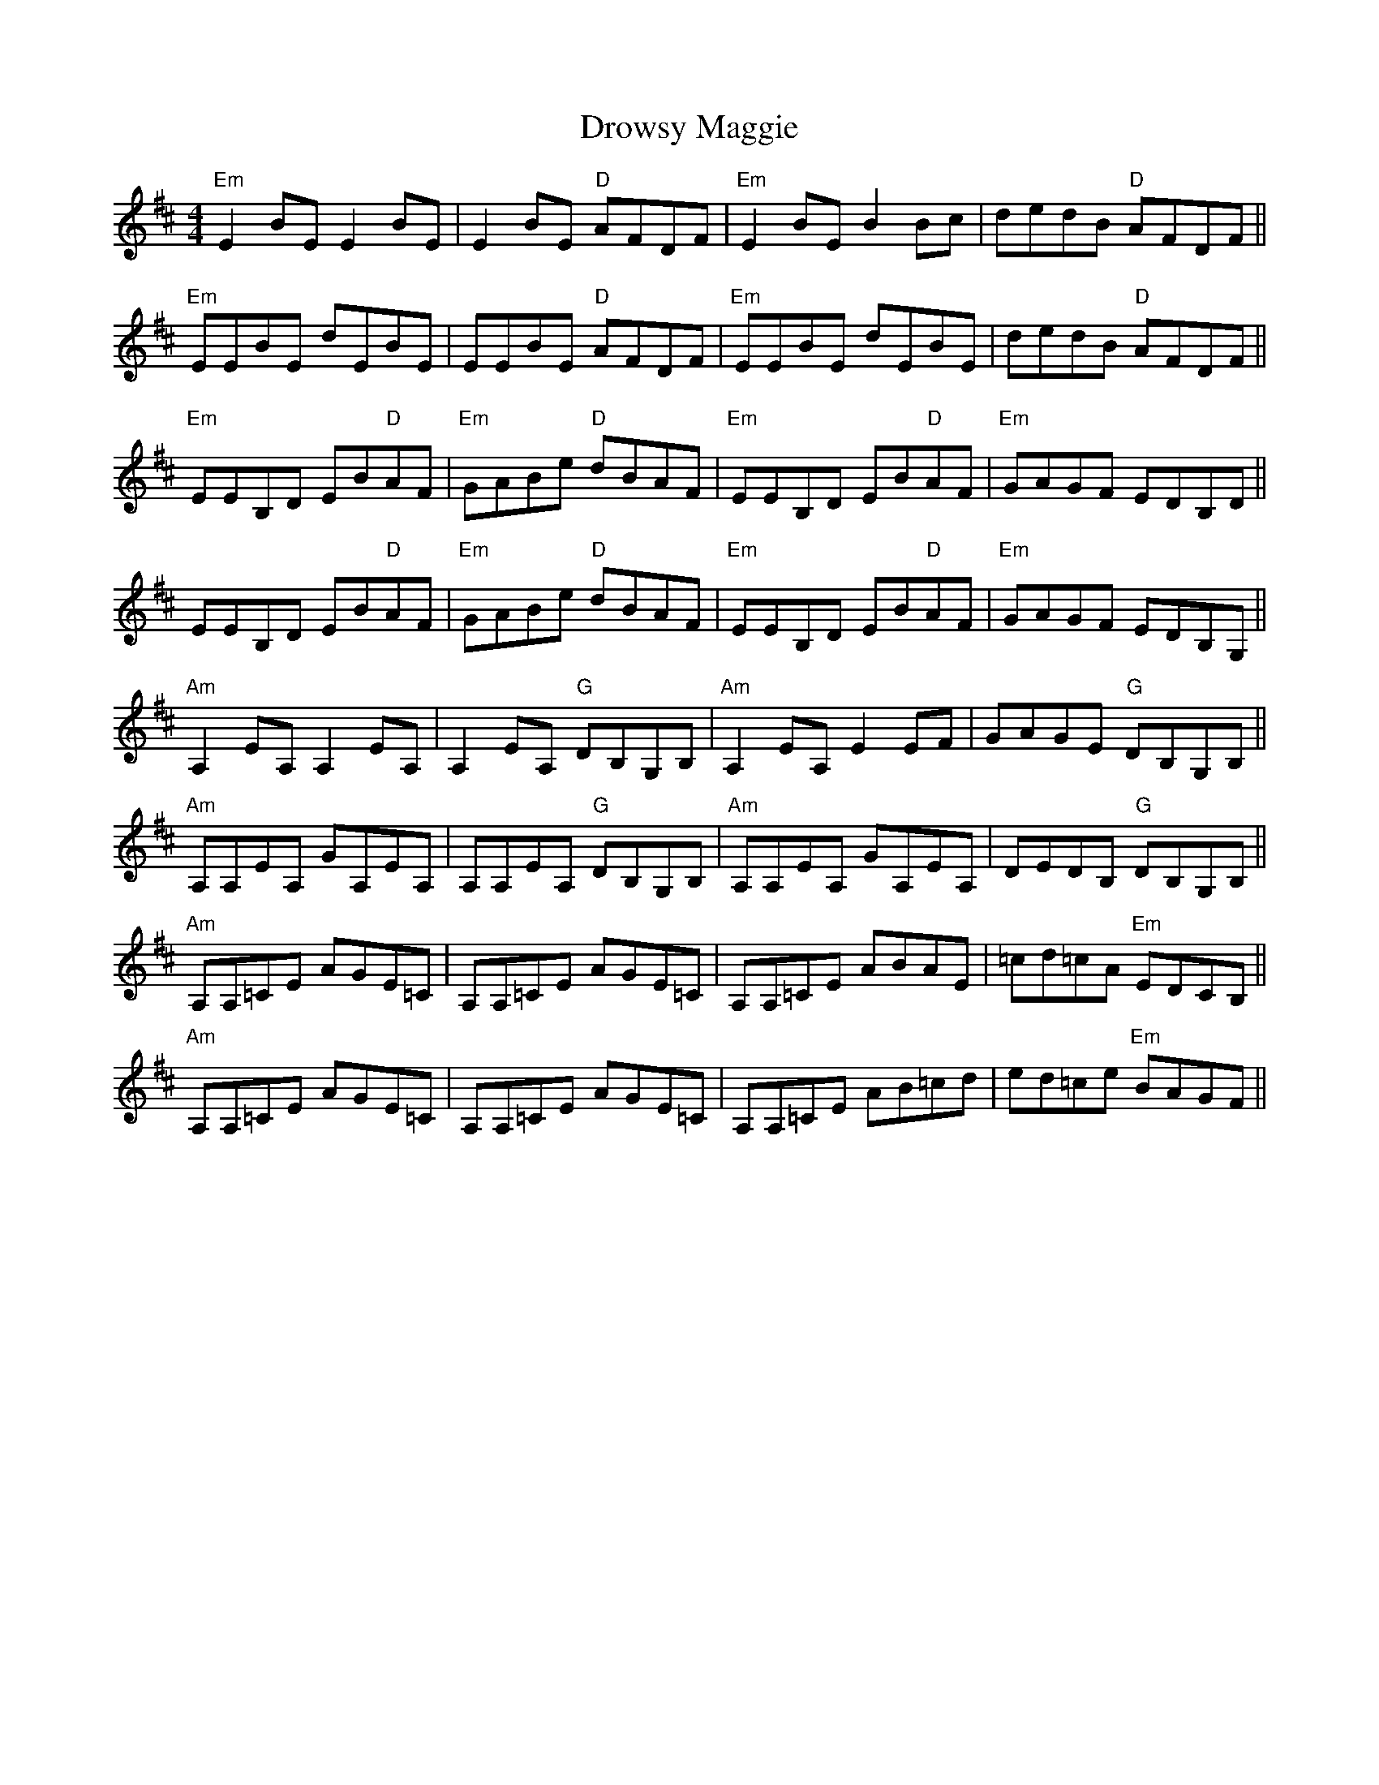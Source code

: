 X: 10901
T: Drowsy Maggie
R: reel
M: 4/4
K: Edorian
"Em"E2BE E2BE|E2BE "D"AFDF|"Em"E2BE B2Bc|dedB "D"AFDF||
"Em"EEBE dEBE|EEBE "D"AFDF|"Em"EEBE dEBE|dedB "D"AFDF||
"Em"EEB,D EB"D"AF|"Em"GABe "D"dBAF|"Em"EEB,D EB"D"AF|"Em"GAGF EDB,D||
EEB,D EB"D"AF|"Em"GABe "D"dBAF|"Em"EEB,D EB"D"AF|"Em"GAGF EDB,G,||
"Am"A,2EA, A,2EA,|A,2EA, "G"DB,G,B,|"Am"A,2EA, E2EF|GAGE "G"DB,G,B,||
"Am"A,A,EA, GA,EA,|A,A,EA, "G"DB,G,B,|"Am"A,A,EA, GA,EA,|DEDB, "G"DB,G,B,||
"Am"A,A,=CE AGE=C|A,A,=CE AGE=C|A,A,=CE ABAE|=cd=cA "Em"EDCB,||
"Am"A,A,=CE AGE=C|A,A,=CE AGE=C|A,A,=CE AB=cd|ed=ce "Em"BAGF||

